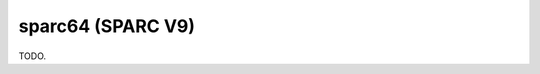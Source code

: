 .. comment SPDX-License-Identifier: CC-BY-SA-4.0
.. comment Copyright (c) 2018 embedded brains GmbH

sparc64 (SPARC V9)
******************

TODO.
